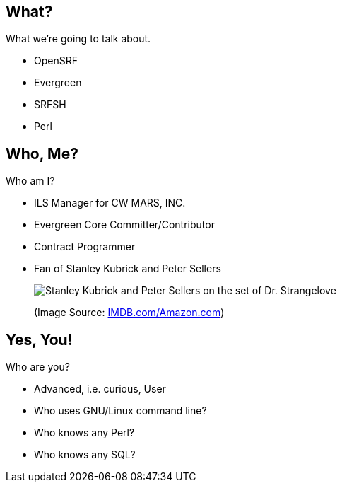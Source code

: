 What?
-----

What we're going to talk about.

[role="incremental"]
- OpenSRF
- Evergreen
- SRFSH
- Perl

Who, Me?
--------

Who am I?

[role="incremental"]
* ILS Manager for CW MARS, INC.
* Evergreen Core Committer/Contributor
* Contract Programmer
* Fan of Stanley Kubrick and  Peter Sellers
+
image:kubrick-sellers2.jpg[Stanley Kubrick and Peter Sellers on the set of Dr. Strangelove]
+
(Image Source: https://m.media-amazon.com/images/M/MV5BYzIxNThmOTctNzdhNy00YjYwLWE4ZjctMGNhYTZjNTc5YjliXkEyXkFqcGdeQXVyODA1MDc5NjQ@._V1_SY1000_CR0,0,1394,1000_AL_.jpg[IMDB.com/Amazon.com])


Yes, You!
---------

Who are you?

[role="incremental"]
- Advanced, i.e. curious, User
- Who uses GNU/Linux command line?
- Who knows any Perl?
- Who knows any SQL?


